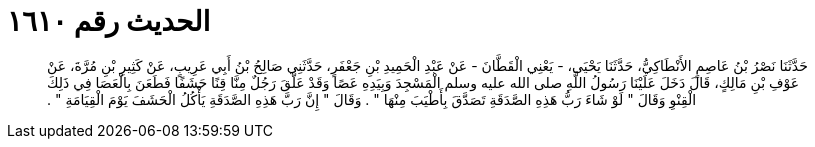 
= الحديث رقم ١٦١٠

[quote.hadith]
حَدَّثَنَا نَصْرُ بْنُ عَاصِمٍ الأَنْطَاكِيُّ، حَدَّثَنَا يَحْيَى، - يَعْنِي الْقَطَّانَ - عَنْ عَبْدِ الْحَمِيدِ بْنِ جَعْفَرٍ، حَدَّثَنِي صَالِحُ بْنُ أَبِي عَرِيبٍ، عَنْ كَثِيرِ بْنِ مُرَّةَ، عَنْ عَوْفِ بْنِ مَالِكٍ، قَالَ دَخَلَ عَلَيْنَا رَسُولُ اللَّهِ صلى الله عليه وسلم الْمَسْجِدَ وَبِيَدِهِ عَصًا وَقَدْ عَلَّقَ رَجُلٌ مِنَّا قِنًا حَشَفًا فَطَعَنَ بِالْعَصَا فِي ذَلِكَ الْقِنْوِ وَقَالَ ‏"‏ لَوْ شَاءَ رَبُّ هَذِهِ الصَّدَقَةِ تَصَدَّقَ بِأَطْيَبَ مِنْهَا ‏"‏ ‏.‏ وَقَالَ ‏"‏ إِنَّ رَبَّ هَذِهِ الصَّدَقَةِ يَأْكُلُ الْحَشَفَ يَوْمَ الْقِيَامَةِ ‏"‏ ‏.‏